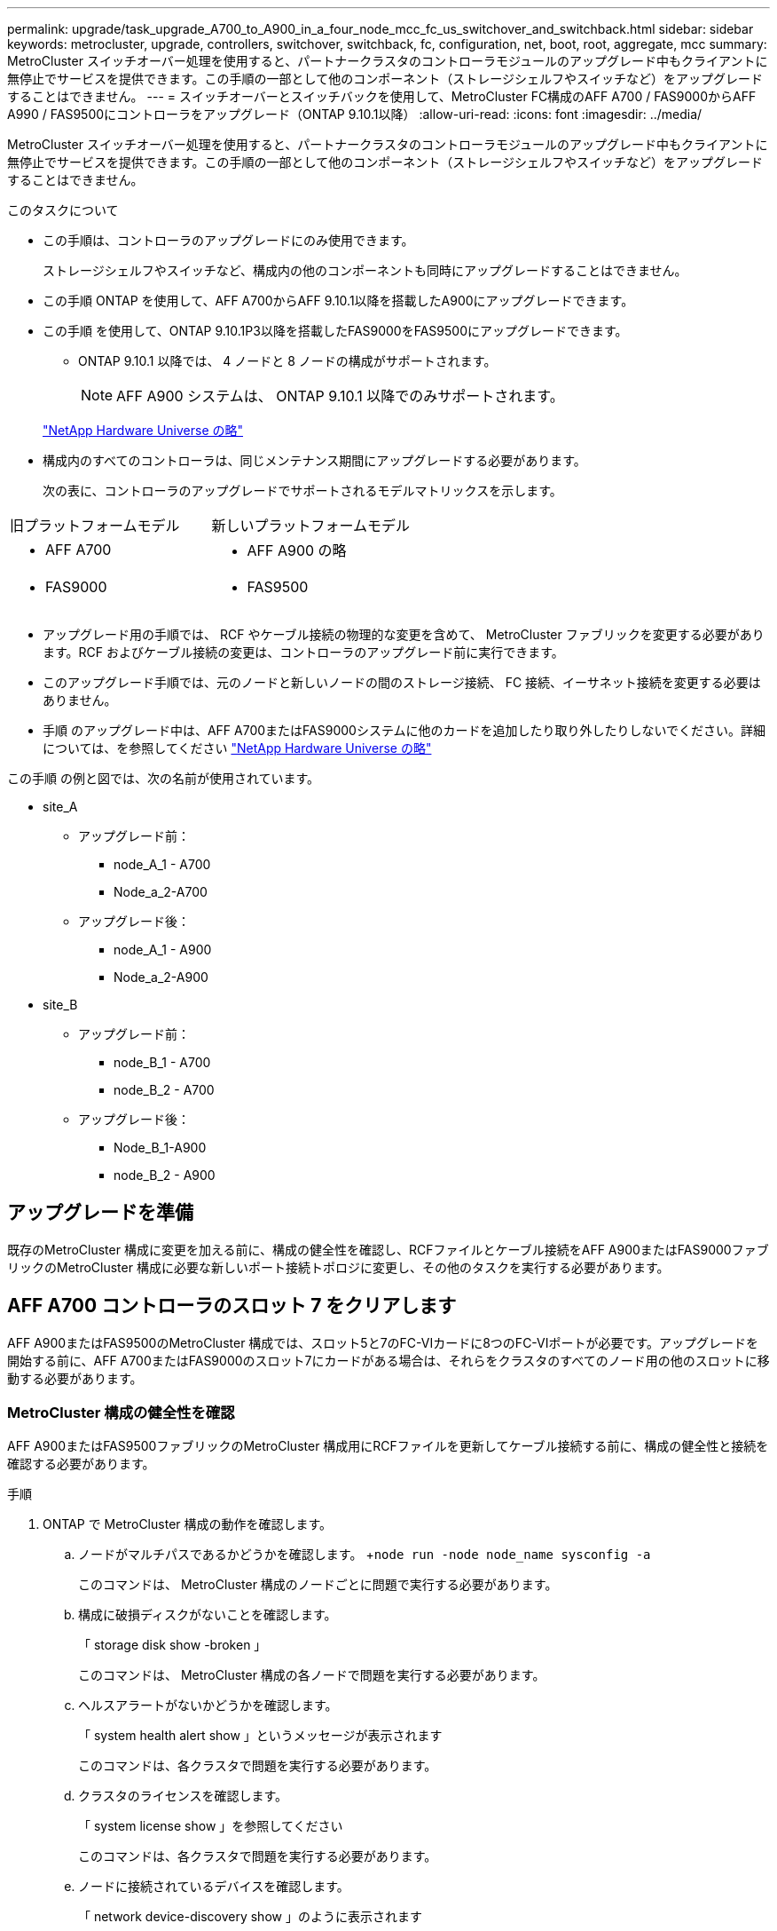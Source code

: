 ---
permalink: upgrade/task_upgrade_A700_to_A900_in_a_four_node_mcc_fc_us_switchover_and_switchback.html 
sidebar: sidebar 
keywords: metrocluster, upgrade, controllers, switchover, switchback, fc, configuration, net, boot, root, aggregate, mcc 
summary: MetroCluster スイッチオーバー処理を使用すると、パートナークラスタのコントローラモジュールのアップグレード中もクライアントに無停止でサービスを提供できます。この手順の一部として他のコンポーネント（ストレージシェルフやスイッチなど）をアップグレードすることはできません。 
---
= スイッチオーバーとスイッチバックを使用して、MetroCluster FC構成のAFF A700 / FAS9000からAFF A990 / FAS9500にコントローラをアップグレード（ONTAP 9.10.1以降）
:allow-uri-read: 
:icons: font
:imagesdir: ../media/


[role="lead"]
MetroCluster スイッチオーバー処理を使用すると、パートナークラスタのコントローラモジュールのアップグレード中もクライアントに無停止でサービスを提供できます。この手順の一部として他のコンポーネント（ストレージシェルフやスイッチなど）をアップグレードすることはできません。

.このタスクについて
* この手順は、コントローラのアップグレードにのみ使用できます。
+
ストレージシェルフやスイッチなど、構成内の他のコンポーネントも同時にアップグレードすることはできません。

* この手順 ONTAP を使用して、AFF A700からAFF 9.10.1以降を搭載したA900にアップグレードできます。
* この手順 を使用して、ONTAP 9.10.1P3以降を搭載したFAS9000をFAS9500にアップグレードできます。
+
** ONTAP 9.10.1 以降では、 4 ノードと 8 ノードの構成がサポートされます。
+

NOTE: AFF A900 システムは、 ONTAP 9.10.1 以降でのみサポートされます。

+
https://hwu.netapp.com/["NetApp Hardware Universe の略"^]



* 構成内のすべてのコントローラは、同じメンテナンス期間にアップグレードする必要があります。
+
次の表に、コントローラのアップグレードでサポートされるモデルマトリックスを示します。



|===


| 旧プラットフォームモデル | 新しいプラットフォームモデル 


 a| 
* AFF A700

 a| 
* AFF A900 の略




 a| 
* FAS9000

 a| 
* FAS9500


|===
* アップグレード用の手順では、 RCF やケーブル接続の物理的な変更を含めて、 MetroCluster ファブリックを変更する必要があります。RCF およびケーブル接続の変更は、コントローラのアップグレード前に実行できます。
* このアップグレード手順では、元のノードと新しいノードの間のストレージ接続、 FC 接続、イーサネット接続を変更する必要はありません。
* 手順 のアップグレード中は、AFF A700またはFAS9000システムに他のカードを追加したり取り外したりしないでください。詳細については、を参照してください https://hwu.netapp.com/["NetApp Hardware Universe の略"^]


この手順 の例と図では、次の名前が使用されています。

* site_A
+
** アップグレード前：
+
*** node_A_1 - A700
*** Node_a_2-A700


** アップグレード後：
+
*** node_A_1 - A900
*** Node_a_2-A900




* site_B
+
** アップグレード前：
+
*** node_B_1 - A700
*** node_B_2 - A700


** アップグレード後：
+
*** Node_B_1-A900
*** node_B_2 - A900








== アップグレードを準備

既存のMetroCluster 構成に変更を加える前に、構成の健全性を確認し、RCFファイルとケーブル接続をAFF A900またはFAS9000ファブリックのMetroCluster 構成に必要な新しいポート接続トポロジに変更し、その他のタスクを実行する必要があります。



== AFF A700 コントローラのスロット 7 をクリアします

AFF A900またはFAS9500のMetroCluster 構成では、スロット5と7のFC-VIカードに8つのFC-VIポートが必要です。アップグレードを開始する前に、AFF A700またはFAS9000のスロット7にカードがある場合は、それらをクラスタのすべてのノード用の他のスロットに移動する必要があります。



=== MetroCluster 構成の健全性を確認

AFF A900またはFAS9500ファブリックのMetroCluster 構成用にRCFファイルを更新してケーブル接続する前に、構成の健全性と接続を確認する必要があります。

.手順
. ONTAP で MetroCluster 構成の動作を確認します。
+
.. ノードがマルチパスであるかどうかを確認します。 +`node run -node node_name sysconfig -a`
+
このコマンドは、 MetroCluster 構成のノードごとに問題で実行する必要があります。

.. 構成に破損ディスクがないことを確認します。
+
「 storage disk show -broken 」

+
このコマンドは、 MetroCluster 構成の各ノードで問題を実行する必要があります。

.. ヘルスアラートがないかどうかを確認します。
+
「 system health alert show 」というメッセージが表示されます

+
このコマンドは、各クラスタで問題を実行する必要があります。

.. クラスタのライセンスを確認します。
+
「 system license show 」を参照してください

+
このコマンドは、各クラスタで問題を実行する必要があります。

.. ノードに接続されているデバイスを確認します。
+
「 network device-discovery show 」のように表示されます

+
このコマンドは、各クラスタで問題を実行する必要があります。

.. 両方のサイトでタイムゾーンと時間が正しく設定されていることを確認します。
+
cluster date show

+
このコマンドは、各クラスタで問題を実行する必要があります。時刻とタイムゾーンを設定するには 'cluster date コマンドを使用します



. スイッチにヘルスアラートがないかどうかを確認します（ある場合）。
+
「 storage switch show 」と表示されます

+
このコマンドは、各クラスタで問題を実行する必要があります。

. MetroCluster 構成の運用モードを確認し、 MetroCluster チェックを実行
+
.. MetroCluster 構成と運用モードが正常な状態であることを確認します。
+
「 MetroCluster show 」

.. 想定されるすべてのノードが表示されることを確認します。
+
MetroCluster node show

.. 次のコマンドを問題に設定します。
+
「 MetroCluster check run 」のようになります

.. MetroCluster チェックの結果を表示します。
+
MetroCluster チェックショー



. Config Advisor ツールを使用して MetroCluster のケーブル接続を確認します。
+
.. Config Advisor をダウンロードして実行します。
+
https://mysupport.netapp.com/site/tools/tool-eula/activeiq-configadvisor["ネットアップのダウンロード： Config Advisor"^]

.. Config Advisor の実行後、ツールの出力を確認し、推奨される方法で検出された問題に対処します。






=== ファブリックスイッチの RCF ファイルを更新します

AFF A900またはFAS9500ファブリックのMetroCluster では、ノードごとに2つの4ポートFC-VIアダプタが必要です。AFF A700で必要な4ポートFC-VIアダプタは1つだけです。AFF A900またはFAS9500コントローラへのコントローラのアップグレードを開始する前に、ファブリックスイッチのRCFファイルを変更して、AFF A900またはFAS9500接続トポロジをサポートする必要があります。

. から https://mysupport.netapp.com/site/products/all/details/metrocluster-rcf/downloads-tab["MetroCluster の RCF ファイルのダウンロードページ"^]で、AFF A900またはFAS9500ファブリックのMetroCluster と、AFF A700またはFAS9000構成で使用されているスイッチモデルに対応した正しいRCFファイルをダウンロードします。
. [[Update-RCF ]] の手順に従って、ファブリック A のスイッチ、スイッチ A1 、およびスイッチ B1 の RCF ファイルを更新します link:../disaster-recovery/task_cfg_switches_mcfc.html["FC スイッチを設定します"]。
+

NOTE: AFF A900またはFAS9500ファブリックのMetroCluster 構成をサポートするためのRCFファイルの更新では、AFF A700またはFAS9000ファブリックのMetroCluster 構成に使用されるポートと接続には影響しません。

. ファブリック A のスイッチで RCF ファイルを更新したら、ストレージと FC-VI のすべての接続をオンラインにする必要があります。FC-VI 接続を確認します。
+
MetroCluster interconnect mirror show

+
.. ローカル・サイト・ディスクとリモート・サイト・ディスクが sysconfig 出力結果に表示されていることを確認します


. [[verify-backup ]] ファブリック A スイッチの MetroCluster ファイル更新後に、 が正常な状態であることを確認する必要があります。
+
.. メトロ・クラスタ接続を確認します MetroCluster interconnect mirror show
.. MetroCluster check: MetroCluster check run' を実行します
.. 実行が完了したら、 MetroCluster の実行結果を確認します。「 MetroCluster check show 」


. を繰り返してファブリック B のスイッチ（スイッチ 2 と 4 ）を更新します <<Update-RCF,手順 2>> 終了： <<verify-healthy,手順 5>>。




=== RCF ファイルの更新後に MetroCluster 設定の健全性を確認します

アップグレードを実行する前に、 MetroCluster 構成の健全性と接続を確認する必要があります。

.手順
. ONTAP で MetroCluster 構成の動作を確認します。
+
.. ノードがマルチパスであるかどうかを確認します。 +`node run -node node_name sysconfig -a`
+
このコマンドは、 MetroCluster 構成のノードごとに問題で実行する必要があります。

.. 構成に破損ディスクがないことを確認します。
+
「 storage disk show -broken 」

+
このコマンドは、 MetroCluster 構成の各ノードで問題を実行する必要があります。

.. ヘルスアラートがないかどうかを確認します。
+
「 system health alert show 」というメッセージが表示されます

+
このコマンドは、各クラスタで問題を実行する必要があります。

.. クラスタのライセンスを確認します。
+
「 system license show 」を参照してください

+
このコマンドは、各クラスタで問題を実行する必要があります。

.. ノードに接続されているデバイスを確認します。
+
「 network device-discovery show 」のように表示されます

+
このコマンドは、各クラスタで問題を実行する必要があります。

.. 両方のサイトでタイムゾーンと時間が正しく設定されていることを確認します。
+
cluster date show

+
このコマンドは、各クラスタで問題を実行する必要があります。時刻とタイムゾーンを設定するには 'cluster date コマンドを使用します



. スイッチにヘルスアラートがないかどうかを確認します（ある場合）。
+
「 storage switch show 」と表示されます

+
このコマンドは、各クラスタで問題を実行する必要があります。

. MetroCluster 構成の運用モードを確認し、 MetroCluster チェックを実行
+
.. MetroCluster 構成と運用モードが正常な状態であることを確認します。
+
「 MetroCluster show 」

.. 想定されるすべてのノードが表示されることを確認します。
+
MetroCluster node show

.. 次のコマンドを問題に設定します。
+
「 MetroCluster check run 」のようになります

.. MetroCluster チェックの結果を表示します。
+
MetroCluster チェックショー



. Config Advisor ツールを使用して MetroCluster のケーブル接続を確認します。
+
.. Config Advisor をダウンロードして実行します。
+
https://mysupport.netapp.com/site/tools/tool-eula/activeiq-configadvisor["ネットアップのダウンロード： Config Advisor"^]

.. Config Advisor の実行後、ツールの出力を確認し、推奨される方法で検出された問題に対処します。






=== AFF A700ノードまたはFAS9000ノードからAFF A900ノードまたはFAS9500ノードへのポートのマッピング

コントローラのアップグレードプロセスで変更する必要があるのは、この手順に記載されている接続だけです。

AFF A700またはFAS9000コントローラのスロット7手順 にカードが取り付けられている場合は、コントローラのアップグレードを開始する前に、カードを別のスロットに移動する必要があります。AFF A900またはFAS9500コントローラでファブリックMetroCluster を機能させるために必要な2つ目のFC-VIアダプタを追加するために、スロット7を用意しておく必要があります。



=== アップグレード前に情報を収集

アップグレードの開始前に各ノードについて情報を収集し、必要に応じてネットワークブロードキャストドメインを調整し、 VLAN やインターフェイスグループを削除して、暗号化情報を収集する必要があります。

このタスクは、既存の MetroCluster FC 構成で実行します。

.手順
. MetroCluster 構成ノードのシステム ID を収集します。
+
MetroCluster node show -fields node-systemid 、 dr-partner-systemid'

+
交換用手順では、これらのシステム ID をコントローラモジュールのシステム ID に置き換えます。

+
この 4 ノード MetroCluster FC 構成の例では、次の古いシステム ID が取得されます。

+
** node_A_1 - A700 ： 537037649
** Node_a_2-A700 ： 537407030
** Node_B_1-A700 ： 0537407114
** node_B_2 - A700 ： 537035354


+
[listing]
----
Cluster_A::*> metrocluster node show -fields node-systemid,ha-partner-systemid,dr-partner-systemid,dr-auxiliary-systemid
dr-group-id cluster    node           node-systemid ha-partner-systemid dr-partner-systemid dr-auxiliary-systemid
----------- ------------------------- ------------- ------------------- ------------------- ---------------------
1           Cluster_A  nodeA_1-A700   537407114     537035354           537411005           537410611
1           Cluster_A  nodeA_2-A700   537035354     537407114           537410611           537411005
1           Cluster_B  nodeB_1-A700   537410611     537411005           537035354           537407114
1           Cluster_B  nodeB_2-A700   537411005

4 entries were displayed.
----
. 各ノードのポートと LIF の情報を収集
+
ノードごとに次のコマンドの出力を収集する必要があります。

+
** 'network interface show -role cluster, node-mgmt
** 'network port show -node node_name -type physical ’
** 'network port vlan show -node -node-name _`
** 「 network port ifgrp show -node node_name 」 - instance 」を指定します
** 「 network port broadcast-domain show 」
** 「 network port reachability show-detail` 」と表示されます
** network ipspace show
** volume show
** 「 storage aggregate show
** 「 system node run -node _node-name_sysconfig -a 」のように入力します


. MetroCluster ノードが SAN 構成になっている場合は、関連情報を収集します。
+
次のコマンドの出力を収集する必要があります。

+
** 「 fcp adapter show -instance 」のように表示されます
** 「 fcp interface show -instance 」の略
** 「 iscsi interface show 」と表示されます
** ucadmin show


. ルートボリュームが暗号化されている場合は、 key-manager に使用するパスフレーズを収集して保存します。
+
「 securitykey-manager backup show 」を参照してください

. MetroCluster ノードがボリュームまたはアグリゲートに暗号化を使用している場合は、キーとパスフレーズに関する情報をコピーします。
+
追加情報の場合は、を参照してください https://docs.netapp.com/us-en/ontap/encryption-at-rest/backup-key-management-information-manual-task.html["オンボードキー管理情報の手動でのバックアップ"^]。

+
.. オンボードキーマネージャが設定されている場合：
+
「 securitykey manager onboard show-backup 」を参照してください

+
パスフレーズは、あとでアップグレード手順で必要になります。

.. Enterprise Key Management （ KMIP ）が設定されている場合は、次のコマンドを問題で実行します。
+
「 securitykey-manager external show -instance 」

+
「セキュリティキーマネージャのキークエリ」







=== Tiebreaker またはその他の監視ソフトウェアから既存の設定を削除します

スイッチオーバーを開始できる MetroCluster Tiebreaker 構成や他社製アプリケーション（ ClusterLion など）で既存の構成を監視している場合は、移行の前に Tiebreaker またはその他のソフトウェアから MetroCluster 構成を削除する必要があります。

.手順
. Tiebreaker ソフトウェアから既存の MetroCluster 設定を削除します。
+
link:../tiebreaker/concept_configuring_the_tiebreaker_software.html#removing-metrocluster-configurations["MetroCluster 設定の削除"]

. スイッチオーバーを開始できるサードパーティ製アプリケーションから既存の MetroCluster 構成を削除します。
+
アプリケーションのマニュアルを参照してください。





=== カスタム AutoSupport メッセージをメンテナンス前に送信する

メンテナンスを実行する前に、 AutoSupport an 問題 message to notify NetApp technical support that maintenance is maintenancing （メンテナンスが進行中であることをネットアップテクニカルサポートに通知する）を実行システム停止が発生したとみなしてテクニカルサポートがケースをオープンしないように、メンテナンスが進行中であることを通知する必要があります。

このタスクは MetroCluster サイトごとに実行する必要があります。

.手順
. サポートケースが自動で生成されないようにするには、メンテナンスが進行中であることを示す AutoSupport メッセージを送信します。
+
.. 次のコマンドを問題に設定します。
+
「 system node AutoSupport invoke -node * -type all -message MAINT=__ maintenance-window-in-hours __ 」というメッセージが表示されます

+
「メンテナンス時間」では、メンテナンス時間の長さを最大 72 時間指定します。この時間が経過する前にメンテナンスが完了した場合は、メンテナンス期間が終了したことを通知する AutoSupport メッセージを起動できます。

+
「 system node AutoSupport invoke -node * -type all -message MAINT= end 」というメッセージが表示されます

.. パートナークラスタに対してこのコマンドを繰り返します。






== MetroCluster 構成をスイッチオーバーします

site_B のプラットフォームをアップグレードできるように、設定を site_A にスイッチオーバーする必要があります。

このタスクは site_A で実行する必要があります

このタスクを完了すると、 site_A がアクティブになり、両方のサイトにデータが提供されます。site_B は非アクティブで、次の図のようにアップグレードプロセスを開始する準備ができています。（この図は環境 でもFAS9000をFAS9500コントローラにアップグレードした場合を示しています）。

image::../media/mcc_upgrade_cluster_a_in_switchover_A900.png[MCC アップグレードクラスタ A をスイッチオーバー A900 でアップグレードします]

.手順
. site_B のノードをアップグレードできるように、 MetroCluster 構成を site_A にスイッチオーバーします。
+
.. site_A で次のコマンドを問題に設定します。
+
MetroCluster switche-controller-replacement true

+
この処理が完了するまでに数分かかることがあります。

.. スイッチオーバー処理を監視します。
+
「 MetroCluster operation show 」を参照してください

.. 処理が完了したら、ノードがスイッチオーバー状態であることを確認します。
+
「 MetroCluster show 」

.. MetroCluster ノードのステータスを確認します。
+
MetroCluster node show



. データアグリゲートを修復します。
+
.. データアグリゲートを修復します。
+
MetroCluster は ' データ・アグリゲートを修復します

.. 正常なクラスタで MetroCluster operation show コマンドを実行して、修復操作が完了したことを確認します。
+
[listing]
----

cluster_A::> metrocluster operation show
  Operation: heal-aggregates
      State: successful
 Start Time: 7/29/2020 20:54:41
   End Time: 7/29/2020 20:54:42
     Errors: -
----


. ルートアグリゲートを修復します。
+
.. データアグリゲートを修復します。
+
MetroCluster はルートアグリゲートを修復します

.. 正常なクラスタで MetroCluster operation show コマンドを実行して、修復操作が完了したことを確認します。
+
[listing]
----

cluster_A::> metrocluster operation show
  Operation: heal-root-aggregates
      State: successful
 Start Time: 7/29/2020 20:58:41
   End Time: 7/29/2020 20:59:42
     Errors: -
----






== site_BまたはAFF A700コントローラモジュールとNVSをsite_Bで取り外します

構成から古いコントローラを削除する必要があります。

このタスクは site_B で実行します

接地対策がまだの場合は、自身で適切に実施します。

.手順
. site_B の古いコントローラのシリアルコンソール（ node_B_1 700 および node_B_2 700 ）に接続し、「 LOADER」 プロンプトが表示されていることを確認します。
. site_B の両方のノードから bootarg の値を収集します printenv
. site_B のシャーシの電源をオフにします




== site_B の両方のノードからコントローラモジュールと NVS を取り外します



=== AFF A700またはFAS9000コントローラモジュールを取り外します

次の手順 を使用して、AFF A700またはFAS9000コントローラモジュールを取り外します。

.手順
. コントローラモジュールを取り外す前に、コントローラモジュールからコンソールケーブル（ある場合）と管理ケーブルを外します。
. コントローラモジュールのロックを解除してシャーシから取り外します。
+
.. カムハンドルのオレンジ色のボタンを下にスライドさせてロックを解除します。
+
image:../media/drw_9500_remove_PCM.png["コントローラ"]

+
|===


| image:../media/number1.png["番号 1"] | カムハンドルのリリースボタン 


| image:../media/number2.png["番号 2"] | カムハンドル 
|===
.. カムハンドルを回転させて、コントローラモジュールをシャーシから完全に外し、コントローラモジュールをシャーシから引き出します。このとき、空いている手でコントローラモジュールの底面を支えてください。






=== AFF A700またはFAS9000 NVSモジュールを取り外します

次の手順 を使用して、AFF A700またはFAS9000 NVSモジュールを取り外します。


NOTE: AFF A700またはFAS9000 NVSモジュールはスロット6に搭載されており、システム内の他のモジュールと比較して高さが2倍になっています。

. NVS のロックを解除し、スロット 6 から取り外します。
+
.. 文字と数字が記載されたカムボタンを押し下げます。カムボタンがシャーシから離れます。
.. カムラッチを下に回転させて水平にします。NVS がシャーシから外れ、数インチ移動します。
.. NVS をシャーシから取り外すには、モジュール前面の両側にあるプルタブを引いてください。
+
image:../media/drw_a900_move-remove_NVRAM_module.png["NVS モジュール"]

+
|===


| image:../media/number1.png["番号 1"] | 文字と数字が記載された I/O カムラッチ 


| image:../media/number2.png["番号 2"] | ロックが完全に解除された I/O ラッチ 
|===





NOTE: AFF A700またはFAS9000の不揮発性ストレージモジュールにコアダンプデバイスとして使用されているアドオンモジュールがある場合は、それらのモジュールをAFF A900またはFAS9500 NVSに転送しないでください。AFF A700またはA900コントローラモジュールとNVSからAFF A900またはFAS9500コントローラモジュールにパーツを転送しないでください。



== AFF A900またはFAS9500 NVSとコントローラモジュールを取り付けます

Site_Bの両方のノードに、アップグレードキットからAFF A900またはFAS9500 NVSとコントローラモジュールをインストールする必要がありますコアダンプデバイスをAFF A700またはFAS9000 NVSモジュールからAFF A900またはFAS9500 NVSモジュールに移動しないでください。

接地対策がまだの場合は、自身で適切に実施します。



=== AFF A900またはFAS9500 NVSをインストールします

次の手順 を使用して、site_Bの両方のノードのスロット6にAFF A900またはFAS9500 NVSをインストールします

.手順
. NVS をスロット 6 のシャーシ開口部の端に合わせます。
. NVS をスロットにそっと挿入し、文字と数字が記載された I/O カムラッチを上に押して NVS を所定の位置にロックします。
+
image:../media/drw_a900_move-remove_NVRAM_module.png["NVS モジュール"]

+
|===


| image:../media/number1.png["番号 1"] | 文字と数字が記載された I/O カムラッチ 


| image:../media/number2.png["番号 2"] | ロックが完全に解除された I/O ラッチ 
|===




=== AFF A900またはFAS9500コントローラモジュールを取り付けます

次の手順 を使用して、AFF A900またはFAS9500コントローラモジュールをインストールします。

.手順
. コントローラモジュールの端をシャーシの開口部に合わせ、コントローラモジュールをシステムに半分までそっと押し込みます。
. コントローラモジュールをシャーシに挿入し、ミッドプレーンまでしっかりと押し込んで完全に装着します。コントローラモジュールが完全に装着されると、ロックラッチが上がります。
+

CAUTION: コネクタの破損を防ぐため、コントローラモジュールをスライドしてシャーシに挿入する際に力を入れすぎないでください。

. 管理ポートとコンソールポートをコントローラモジュールにケーブル接続します。
+
image:../media/drw_9500_remove_PCM.png["コントローラ"]

+
|===


| image:../media/number1.png["番号 1"] | カムハンドルのリリースボタン 


| image:../media/number2.png["番号 2"] | カムハンドル 
|===
. 各ノードのスロット 7 に 2 枚目の X91129A カードを取り付けます。
+
.. スロット 7 の FC-VI ポートをスイッチに接続します。を参照してください link:../install-fc/index.html["ファブリック接続型のインストールと設定"] ドキュメントを参照し、環境内のスイッチタイプに応じたAFF A900またはFAS9500ファブリックのMetroCluster 接続要件を確認します。


. シャーシの電源を入れ、シリアルコンソールに接続します。
. BIOS の初期化後にノードで自動ブートが開始された場合は、 Ctrl-C を押して自動ブートを中断します
. AUTOBOOT を中断すると、ノードで LOADER プロンプトが停止します。ブートを中断せずに node1 でブートが開始された場合は、 Ctrl+C キーを押してブートメニューに入るまで待ちます。ブートメニューでノードが停止したら、オプション 8 を使用してノードをリブートし、リブート時に自動ブートを中断します。
. 「 loader 」プロンプトで、デフォルトの環境変数「 set-defaults 」を設定します
. デフォルトの環境変数設定である saveenv を保存します




=== site_B のノードをネットブートします

AFF A900またはFAS9500コントローラモジュールとNVSを交換したら、AFF A900またはFAS9500ノードをネットブートして、クラスタで実行されているものと同じバージョンのONTAP とパッチレベルをインストールする必要があります。「 netboot 」という用語は、リモート・サーバに保存されている ONTAP イメージからブートすることを意味します。ネットブートを準備するときは ' システムがアクセスできる Web サーバに ONTAP 9 ブート・イメージのコピーを追加する必要があります

AFF A900またはFAS9500コントローラモジュールのブートメディアにインストールされているONTAP のバージョンは、シャーシに取り付けて電源がオンになっていないかぎり確認できません。AFF A900またはFAS9500ブートメディア上のONTAP バージョンは、アップグレード対象のAFF A700またはFAS9000システムで実行されているONTAP バージョンと同じで、プライマリブートイメージとバックアップブートイメージの両方が一致している必要があります。イメージを設定するには、「 netboot 」に続けて「 wipeconfig 」コマンドを実行します。コントローラモジュールが以前に別のクラスタで使用されていた場合は、「 wipeconfig 」コマンドはブートメディア上の残留設定をクリアします。

.を開始する前に
* システムから HTTP サーバにアクセスできることを確認します。
* ご使用のシステムに必要なシステムファイルと、適切なバージョンの ONTAP をからダウンロードする必要があります link:https://mysupport.netapp.com/site/["ネットアップサポート"^] サイトこのタスクについて、インストールされている ONTAP のバージョンが元のコントローラにインストールされているバージョンと異なる場合は、新しいコントローラを「ネットブート」する必要があります。新しいコントローラをそれぞれ取り付けたら、 Web サーバに保存されている ONTAP 9 イメージからシステムをブートします。その後、以降のシステムブートで使用するブートメディアデバイスに正しいファイルをダウンロードできます。


.手順
. にアクセスします link:https://mysupport.netapp.com/site/["ネットアップサポート"^] システムのネットブートの実行に使用するシステム・ネットブートの実行に必要なファイルをダウンロードするには、次の手順を実行します。
. [step2-download-software]] ネットアップサポートサイトのソフトウェアダウンロードセクションから適切な ONTAP ソフトウェアをダウンロードし、「 <ONTAP_version>_image.tgz 」ファイルを Web にアクセスできるディレクトリに保存します。
. Web にアクセスできるディレクトリに移動し、必要なファイルが利用可能であることを確認します。ディレクトリの一覧には「 <ONTAP_version>_image.tgz 」が含まれている必要があります。
. 次のいずれかの操作を選択して 'netboot' 接続を構成しますメモ：管理ポートと IP を「 netboot 」接続として使用してください。アップグレードの実行中にデータ LIF IP を使用しないでください。データ LIF が停止する可能性があります。
+
|===


| 動的ホスト構成プロトコル（ DHCP ）の状態 | 作業 


| 実行中です | ブート環境プロンプトで次のコマンドを使用して、自動的に接続を設定します。 ifconfig e0M -auto 


| 実行されていません | ブート環境プロンプトで次のコマンドを使用して、接続を手動で設定します。 ifconfig e0M -addr= <filer_addr> -mask= <netmask> -gw= <gateway> -dns= <dns_addr> domain= <dns_domain> `<filer_addr>`<netmask>` はストレージシステムのネットワークマスクです。「 <gateway>` 」は、ストレージシステムのゲートウェイです。「 <dns_addr> 」は、ネットワーク上のネームサーバの IP アドレスです。このパラメータはオプションです。「 <dns_domain> 」は、 Domain Name Service （ DNS ；ドメインネームサービス）ドメイン名です。このパラメータはオプションです。注：使用しているインターフェイスによっては、他のパラメータが必要になる場合もあります。詳細については、ファームウェアのプロンプトで「 help ifconfig 」と入力してください。 
|===
. ノード 1 でネットブートを実行します http://<web_server_ip/path_to_web_accessible_directory>/netboot/kernel`[]「 <path_the_web-accessible_directory> 」は、「 <ONTAP_version>_image.tgz 」をダウンロードした場所を指します <<step2-download-software,手順 2>>。
+

NOTE: トランクを中断しないでください。

. AFF A900またはFAS9500コントローラモジュールで実行されているノード1がブートするまで待ち、次のようにブートメニューオプションを表示します。
+
[listing]
----
Please choose one of the following:

(1)  Normal Boot.
(2)  Boot without /etc/rc.
(3)  Change password.
(4)  Clean configuration and initialize all disks.
(5)  Maintenance mode boot.
(6)  Update flash from backup config.
(7)  Install new software first.
(8)  Reboot node.
(9)  Configure Advanced Drive Partitioning.
(10) Set Onboard Key Manager recovery secrets.
(11) Configure node for external key management.
Selection (1-11)?
----
. 起動メニューからオプション（ 7 ） Install new software first （新しいソフトウェアを最初にインストール）を選択します。このメニューオプションを選択すると、新しい ONTAP イメージがブートデバイスにダウンロードおよびインストールされます。
+

NOTE: 次のメッセージは無視してください： This 手順 is not supported for Non-Disruptive Upgrade on an HA pair. 環境の無停止の ONTAP ソフトウェアアップグレード。コントローラのアップグレードは含まれません。新しいノードを希望するイメージに更新する場合は、必ずネットブートを使用してください。別の方法で新しいコントローラにイメージをインストールした場合、間違ったイメージがインストールされることがあります。この問題環境 All ONTAP リリース

. 手順を続行するかどうかを確認するメッセージが表示されたら、「 y 」と入力し、パッケージの入力を求められたら URL を入力します。http://<web_server_ip/path_to_web-accessible_directory>/<ontap_version>_image.tgz[]
. 次の手順を実行してコントローラモジュールをリブートします。
+
.. 次のプロンプトが表示されたら 'n' を入力してバックアップ・リカバリをスキップしますバックアップ構成を今すぐリストアしますか ? {y|n}`
.. 次のプロンプトが表示されたら 'y' と入力して再起動します ' 新しくインストールしたソフトウェアの使用を開始するには ' ノードを再起動する必要があります今すぐリブートしますか？{y|n}`
+
コントローラモジュールはリブートしますが、ブートメニューで停止します。これは、ブートデバイスが再フォーマットされたことにより、構成データのリストアが必要なためです。



. プロンプトで「 wipeconfig 」コマンドを実行して、ブートメディアの以前の設定をクリアします。
+
.. 次のメッセージが表示されたら、回答は「 yes 」を選択します。これにより、クラスタメンバーシップを含む重要なシステム構成が削除されます。警告：テイクオーバーされた HA ノードでは実行しないでください。続行してもよろしいですか ?:`
.. ノードがリブートして「 wipeconfig 」を終了し、ブートメニューで停止します。


. ブート・メニューからオプション「 5 」を選択して、保守モードに切り替えます。ノードがメンテナンス・モードで停止し ' コマンド・プロンプト *>` が表示されるまで ' プロンプトを表示します回答




=== HBA 構成をリストア

コントローラモジュールに HBA カードが搭載されているかどうかや設定によっては、サイトで使用するために正しく設定する必要があります。

.手順
. メンテナンスモードで、システム内の HBA の設定を行います。
+
.. ucadmin show と入力し、各ポートの現在の設定を確認します
.. 必要に応じてポートの設定を更新します。


+
|===


| HBA のタイプと目的のモード | 使用するコマンド 


 a| 
CNA FC
 a| 
ucadmin modify -m fc -t initiator_adapter-name _ `



 a| 
CNA イーサネット
 a| 
ucadmin modify -mode cna_adapter-name_`



 a| 
FC ターゲット
 a| 
fcadmin config -t target_adapter-name_`



 a| 
FC イニシエータ
 a| 
fcadmin config -t initiator_adapter-name_`

|===




=== 新しいコントローラとシャーシで HA 状態を設定

コントローラとシャーシの HA 状態を確認し、必要に応じてシステム構成に合わせて更新する必要があります。

.手順
. メンテナンスモードで、コントローラモジュールとシャーシの HA 状態を表示します。
+
「 ha-config show 」

+
すべてのコンポーネントの HA の状態が mcc である必要があります。

. 表示されたコントローラまたはシャーシのシステム状態が正しくない場合は、 HA 状態を設定します。
+
「 ha-config modify controller mcc 」

+
「 ha-config modify chassis mcc 」

. ノードを停止しますノードは 'LOADER>` プロンプトで停止します
. 各ノードで ' システムの日付 ' 時刻 ' タイムゾーンを確認しますつまり ' 日付を表示します
. 必要に応じて、日付を UTC またはグリニッジ標準時（ GMT ）に設定します。「 set date <mm/dd/yyyy>` 」
. ブート環境プロンプトで次のコマンドを使用して ' 時刻を確認します
. 必要に応じて、時刻を UTC または GMT:' 設定時刻 <:hh:mm:ss>` で設定します
. 設定を保存します： saveenv
. 環境変数 :printenv' を収集します
. ノードをブートして保守モードに戻り、設定の変更が反映されるようにします。「 boot_ontap maint 」
. 行った変更が有効であることを確認し、 ucadmin に FC イニシエータポートがオンラインで表示されるようにします。
+
|===


| HBA のタイプ | 使用するコマンド 


 a| 
CNA
 a| 
ucadmin show



 a| 
FC
 a| 
fcadmin show`

|===
. ha-config モードを確認します。「 ha-config show
+
.. 次の出力があることを確認します。
+
[listing]
----
*> ha-config show
Chassis HA configuration: mcc
Controller HA configuration: mcc
----






=== 新しいコントローラとシャーシで HA 状態を設定

コントローラとシャーシの HA 状態を確認し、必要に応じてシステム構成に合わせて更新する必要があります。

.手順
. メンテナンスモードで、コントローラモジュールとシャーシの HA 状態を表示します。
+
「 ha-config show 」

+
すべてのコンポーネントの HA の状態が mcc である必要があります。

+
|===


| MetroCluster 構成の内容 | HA の状態 


 a| 
2 ノード
 a| 
mcc-2n



 a| 
4 ノードまたは 8 ノード
 a| 
MCC

|===
. 表示されたコントローラのシステム状態が正しくない場合は、コントローラモジュールとシャーシの HA 状態を設定します。
+
|===


| MetroCluster 構成の内容 | 問題コマンド 


 a| 
* 2 ノード *
 a| 
「 ha-config modify controller mcc-2n 」という形式で指定します

「 ha-config modify chassis mcc-2n 」というようになりました



 a| 
* 4 ノードまたは 8 ノード *
 a| 
「 ha-config modify controller mcc 」

「 ha-config modify chassis mcc 」

|===




=== ルートアグリゲートディスクを再割り当てします

前の手順で確認したシステム ID を使用して、ルートアグリゲートディスクを新しいコントローラモジュールに再割り当てします

このタスクはメンテナンスモードで実行します。

古いシステム ID は、で識別されています link:task_upgrade_controllers_in_a_four_node_fc_mcc_us_switchover_and_switchback_mcc_fc_4n_cu.html["アップグレード前に情報を収集"]。

この手順の例では、次のシステム ID を持つコントローラを使用します。

|===


| ノード | 古いシステム ID | 新しいシステム ID 


 a| 
node_B_1
 a| 
4068741254
 a| 
1574774970

|===
.手順
. 他のすべての接続を新しいコントローラモジュール（ FC-VI 、ストレージ、クラスタインターコネクトなど）にケーブル接続します。
. システムを停止して 'LOADER' プロンプトからメンテナンス・モードで起動します
+
「 boot_ontap maint 」を使用してください

. node_B_1 A700 が所有するディスクを表示します。
+
「ディスクショー - A` 」

+
次の出力例は、新しいコントローラモジュールのシステム ID （ 1574774970 ）を示しています。ただし、ルートアグリゲートディスクは古いシステム ID （ 4068741254 ）で所有されます。この例で表示されているのは、 MetroCluster 構成の他のノードが所有するドライブではありません。

+
[listing]
----
*> disk show -a
Local System ID: 1574774970

  DISK         OWNER                     POOL   SERIAL NUMBER    HOME                      DR HOME
------------   -------------             -----  -------------    -------------             -------------
...
rr18:9.126L44 node_B_1-A700(4068741254)   Pool1  PZHYN0MD         node_B_1-A700(4068741254)  node_B_1-A700(4068741254)
rr18:9.126L49 node_B_1-A700(4068741254)   Pool1  PPG3J5HA         node_B_1-A700(4068741254)  node_B_1-A700(4068741254)
rr18:8.126L21 node_B_1-A700(4068741254)   Pool1  PZHTDSZD         node_B_1-A700(4068741254)  node_B_1-A700(4068741254)
rr18:8.126L2  node_B_1-A700(4068741254)   Pool0  S0M1J2CF         node_B_1-A700(4068741254)  node_B_1-A700(4068741254)
rr18:8.126L3  node_B_1-A700(4068741254)   Pool0  S0M0CQM5         node_B_1-A700(4068741254)  node_B_1-A700(4068741254)
rr18:9.126L27 node_B_1-A700(4068741254)   Pool0  S0M1PSDW         node_B_1-A700(4068741254)  node_B_1-A700(4068741254)
...
----
. ドライブシェルフのルートアグリゲートディスクを新しいコントローラに再割り当てします。
+
「ディスクの再割り当て -s _old-sysid_-d_new-sysid_`

+
次の例は、ドライブの再割り当てを示しています。

+
[listing]
----
*> disk reassign -s 4068741254 -d 1574774970
Partner node must not be in Takeover mode during disk reassignment from maintenance mode.
Serious problems could result!!
Do not proceed with reassignment if the partner is in takeover mode. Abort reassignment (y/n)? n

After the node becomes operational, you must perform a takeover and giveback of the HA partner node to ensure disk reassignment is successful.
Do you want to continue (y/n)? Jul 14 19:23:49 [localhost:config.bridge.extra.port:error]: Both FC ports of FC-to-SAS bridge rtp-fc02-41-rr18:9.126L0 S/N [FB7500N107692] are attached to this controller.
y
Disk ownership will be updated on all disks previously belonging to Filer with sysid 4068741254.
Do you want to continue (y/n)? y
----
. すべてのディスクが期待どおりに再割り当てされていることを確認します
+
[listing]
----
*> disk show
Local System ID: 1574774970

  DISK        OWNER                      POOL   SERIAL NUMBER   HOME                      DR HOME
------------  -------------              -----  -------------   -------------             -------------
rr18:8.126L18 node_B_1-A900(1574774970)   Pool1  PZHYN0MD        node_B_1-A900(1574774970)  node_B_1-A900(1574774970)
rr18:9.126L49 node_B_1-A900(1574774970)   Pool1  PPG3J5HA        node_B_1-A900(1574774970)  node_B_1-A900(1574774970)
rr18:8.126L21 node_B_1-A900(1574774970)   Pool1  PZHTDSZD        node_B_1-A900(1574774970)  node_B_1-A900(1574774970)
rr18:8.126L2  node_B_1-A900(1574774970)   Pool0  S0M1J2CF        node_B_1-A900(1574774970)  node_B_1-A900(1574774970)
rr18:9.126L29 node_B_1-A900(1574774970)   Pool0  S0M0CQM5        node_B_1-A900(1574774970)  node_B_1-A900(1574774970)
rr18:8.126L1  node_B_1-A900(1574774970)   Pool0  S0M1PSDW        node_B_1-A900(1574774970)  node_B_1-A900(1574774970)
*>
----
. アグリゲートのステータスを表示します。「 aggr status 」を選択します
+
[listing]
----
*> aggr status
           Aggr            State       Status           Options
aggr0_node_b_1-root    online      raid_dp, aggr    root, nosnap=on,
                           mirrored                     mirror_resync_priority=high(fixed)
                           fast zeroed
                           64-bit
----
. パートナーノード（ node_B_2 - A900 ）に対して上記の手順を繰り返します。




=== 新しいコントローラをブートします

コントローラのフラッシュイメージを更新するには、ブートメニューからコントローラをリブートする必要があります。暗号化が設定されている場合は、追加の手順が必要です。

このタスクはすべての新しいコントローラで実行する必要があります。

.手順
. ノードを停止します
. 外部キー管理ツールが設定されている場合は、関連する bootargs を設定します。
+
'setenv bootarg.kmip.init.ipaddr _ip-address_'

+
'setenv bootarg.kmip.init.netmask _netmask_`

+
'setenv bootarg.kmip.init.gateway _gateway-address_

+
'setenv bootarg.kmip.init.interface _interface-id_

. ブートメニューを表示します：「 boot_ontap menu
. ルート暗号化を使用問題する場合は、キー管理設定の boot menu コマンドを使用します。
+
|===


| 使用するポート | 選択するブートメニューオプション 


 a| 
オンボードキー管理
 a| 
オプション 10 を選択し、画面の指示に従って、キー管理ツールの構成をリカバリまたはリストアするために必要な入力を指定します



 a| 
外部キー管理
 a| 
オプション 11 を選択し、画面の指示に従って、キー管理ツールの設定をリカバリまたはリストアするために必要な入力を指定します

|===
. 自動ブートが有効になっている場合は、 control-C を押して自動ブートを中断します
. ブートメニューからオプション（ 6 ）を実行します。
+

NOTE: オプション 6 を指定すると、完了前にノードが 2 回リブートされます

+
システム ID 変更プロンプトに「 y 」と入力します。2 回目のリブートメッセージが表示されるまで待ちます。

+
[listing]
----
Successfully restored env file from boot media...

Rebooting to load the restored env file...
----
. partner-sysid が正しいことをダブルチェックします :printenv partner-sysid
+
partner-sysid が正しくない場合は、「 setenv partner-sysid_partner-SysID_` 」と設定します

. ルート暗号化を使用問題する場合は、キー管理設定に対して boot menu コマンドを再度実行します。
+
|===


| 使用するポート | 選択するブートメニューオプション 


 a| 
オンボードキー管理
 a| 
オプション 10 を選択し、画面の指示に従って、キー管理ツールの構成をリカバリまたはリストアするために必要な入力を指定します



 a| 
外部キー管理
 a| 
オプション 11 を選択し、画面の指示に従って、キー管理ツールの設定をリカバリまたはリストアするために必要な入力を指定します

|===
+
ノードが完全にブートするまで、ブートメニュープロンプトで「 recover_xxxxxxxx_keymanager 」コマンドを何度も問題に接続する必要がある場合があります。

. ノード「 boot_ontap 」をブートします
. 交換したノードがブートするまで待ちます。
+
いずれかのノードがテイクオーバーモードの場合は、「 storage failover giveback 」コマンドを使用してギブバックを実行します。

. すべてのポートがブロードキャストドメインに属していることを確認します。
+
.. ブロードキャストドメインを表示します。
+
「 network port broadcast-domain show 」

.. 必要に応じて、ブロードキャストドメインにポートを追加します。
+
link:https://docs.netapp.com/us-en/ontap/networking/add_or_remove_ports_from_a_broadcast_domain97.html["ブロードキャストドメインのポートを追加または削除します"^]

.. インタークラスタ LIF をホストする物理ポートを対応するブロードキャストドメインに追加します。
.. 新しい物理ポートをホームポートとして使用するようにクラスタ間 LIF を変更します。
.. クラスタ間 LIF が起動したら、クラスタピアのステータスを確認し、必要に応じてクラスタピアリングを再確立します。
+
クラスタピアリングの再設定が必要になる場合があります。

+
link:https://docs.netapp.com/us-en/ontap-metrocluster/install-fc/concept_configure_the_mcc_software_in_ontap.html#peering-the-clusters["クラスタピア関係を作成"]

.. 必要に応じて、 VLAN とインターフェイスグループを再作成します。
+
VLAN およびインターフェイスグループのメンバーシップは、古いノードと異なる場合があります。

+
link:https://docs.netapp.com/us-en/ontap/networking/configure_vlans_over_physical_ports.html#create-a-vlan["VLAN を作成する"^]

+
link:https://docs.netapp.com/us-en/ontap/networking/combine_physical_ports_to_create_interface_groups.html["物理ポートを組み合わせたインターフェイスグループの作成"^]



. 暗号化を使用する場合は、キー管理設定に対応したコマンドを使用してキーをリストアします。
+
|===


| 使用するポート | 使用するコマンド 


 a| 
オンボードキー管理
 a| 
「セキュリティキーマネージャオンボード同期」

詳細については、を参照してください link:https://docs.netapp.com/us-en/ontap/encryption-at-rest/restore-onboard-key-management-encryption-keys-task.html["オンボードキー管理の暗号化キーのリストア"^]。



 a| 
外部キー管理
 a| 
「 securitykey manager external restore -vserver _svm_-node __ key -server_host_name | ip_address ： port_-key-id key_id -key tag key_tag_node-name_ 」

詳細については、を参照してください link:https://docs.netapp.com/us-en/ontap/encryption-at-rest/restore-external-encryption-keys-93-later-task.html["外部キー管理の暗号化キーのリストア"^]。

|===




=== LIF の設定を確認

スイッチバックの前に、 LIF が適切なノード / ポートにホストされていることを確認します。次の手順を実行する必要があります

このタスクは site_B で実行します。ノードはルートアグリゲートでブートされています。

.手順
. スイッチバックの前に、 LIF が適切なノードとポートにホストされていることを確認します。
+
.. advanced 権限レベルに切り替えます。
+
「 advanced 」の権限が必要です

.. ポート設定を無視して LIF が適切に配置されるようにします。
+
「 vserver config override command 」 network interface modify -vserver vserver_name __ -home-node _active_port_after_upgrade _ -lif LIF_name -home-node _new_node_name _

+
「 vserver config override 」コマンド内で「 network interface modify 」コマンドを入力する場合、 Tab autoccomplete 機能は使用できません。autoccomplete を使用して「 network interface modify 」を作成し、「 vserver config override 」コマンドで囲むことができます。

.. admin 権限レベルに戻ります。 +`set -privilege admin`


. インターフェイスをホームノードにリバートします。
+
「 network interface revert * -vserver_vserver-name に指定します

+
必要に応じて、すべての SVM でこの手順を実行します。





== MetroCluster 構成をスイッチバックします

新しいコントローラを設定したら、 MetroCluster 構成をスイッチバックして構成を通常動作に戻します。

このタスクでは、スイッチバック処理を実行して MetroCluster 構成を通常動作に戻します。次の図に示すように、site_Aのノードはまだアップグレードを待っています。（この図は環境 でもFAS9000をFAS9500コントローラにアップグレードした場合を示しています）。

image::../media/mcc_upgrade_cluster_a_switchback_A900.png[4 ノード MetroCluster]

.手順
. site_B の MetroCluster node show コマンドを問題し ' 出力を確認します
+
.. 新しいノードが正しく表示されることを確認します。
.. 新しいノードの状態が「 Waiting for switchback 」であることを確認します。


. クラスタをスイッチバックします。
+
MetroCluster スイッチバック

. スイッチバック処理の進捗を確認します。
+
「 MetroCluster show 」

+
出力に「 waiting-for-switchback 」と表示されたら、スイッチバック処理はまだ進行中です。

+
[listing]
----
cluster_B::> metrocluster show
Cluster                   Entry Name          State
------------------------- ------------------- -----------
 Local: cluster_B         Configuration state configured
                          Mode                switchover
                          AUSO Failure Domain -
Remote: cluster_A         Configuration state configured
                          Mode                waiting-for-switchback
                          AUSO Failure Domain -
----
+
出力に「 normal 」と表示された場合、スイッチバック処理は完了しています。

+
[listing]
----
cluster_B::> metrocluster show
Cluster                   Entry Name          State
------------------------- ------------------- -----------
 Local: cluster_B         Configuration state configured
                          Mode                normal
                          AUSO Failure Domain -
Remote: cluster_A         Configuration state configured
                          Mode                normal
                          AUSO Failure Domain -
----
+
スイッチバックが完了するまでに時間がかかる場合は、「 MetroCluster config-replication resync-status show 」コマンドを使用することで、進行中のベースラインのステータスを確認できます。このコマンドは、 advanced 権限レベルで実行します。





== MetroCluster 構成の健全性を確認します

コントローラモジュールをアップグレードしたら、 MetroCluster 構成の健全性を確認する必要があります。

このタスクは、 MetroCluster 構成の任意のノードで実行できます。

.手順
. MetroCluster 構成の動作を確認します。
+
.. MetroCluster 構成と運用モードが正常な状態であることを確認します。
+
「 MetroCluster show 」

.. MetroCluster チェックを実行します。
+
「 MetroCluster check run 」のようになります

.. MetroCluster チェックの結果を表示します。
+
MetroCluster チェックショー







== site_A でノードをアップグレードします

site_A でアップグレードタスクを繰り返します

.ステップ
. 同じ手順を繰り返して、 site_A のノードをアップグレードします link:task_upgrade_controllers_in_a_four_node_fc_mcc_us_switchover_and_switchback_mcc_fc_4n_cu.html["アップグレードを準備"]。
+
タスクを実行すると、サイトおよびノードへのすべてのサンプル参照が反転されます。たとえば、この例で site_A からスイッチオーバーする場合は、 site_B からスイッチオーバーします





== カスタム AutoSupport メッセージをメンテナンス後に送信します

アップグレードの完了後、ケースの自動作成を再開できるように、メンテナンスの終了を通知する AutoSupport メッセージを送信する必要があります。

.ステップ
. サポートケースの自動生成を再開するには、メンテナンスが完了したことを示す AutoSupport メッセージを送信します。
+
.. 次のコマンドを問題に設定します。
+
「 system node AutoSupport invoke -node * -type all -message MAINT= end 」というメッセージが表示されます

.. パートナークラスタに対してこのコマンドを繰り返します。






== Tiebreaker による監視をリストアします

MetroCluster 構成が Tiebreaker ソフトウェアで監視するように設定されている場合は、 Tiebreaker 接続をリストアできます。

. の手順を使用します。 link:../tiebreaker/concept_configuring_the_tiebreaker_software.html#adding-metrocluster-configurations["MetroCluster 構成を追加しています"] MetroCluster Tiebreaker のインストールと設定セクションで、次の手順を実行します。

